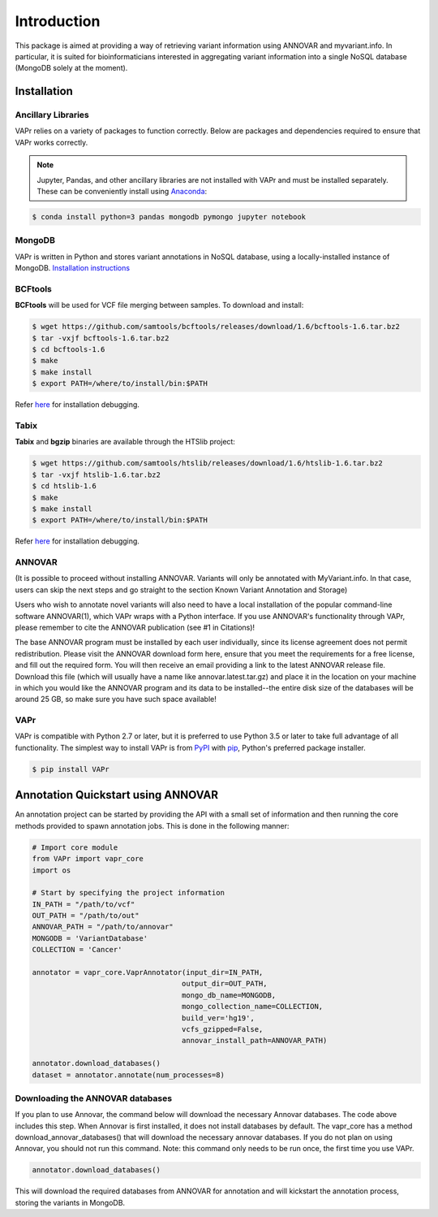 .. -*- mode: rst -*-

Introduction
============

This package is aimed at providing a way of retrieving variant information using ANNOVAR and myvariant.info.
In particular, it is suited for bioinformaticians interested in aggregating variant information into a single
NoSQL database (MongoDB solely at the moment).

.. _install:

Installation
------------

Ancillary Libraries
~~~~~~~~~~~~~~~~~~~

VAPr relies on a variety of packages to function correctly. Below are packages and dependencies required to ensure that VAPr works correctly. 

.. NOTE:: Jupyter, Pandas, and other ancillary libraries are not installed with VAPr and must be installed separately. These can be conveniently install using `Anaconda <https://conda.io/docs/user-guide/install/download.html>`_:


.. code-block:: bash

    $ conda install python=3 pandas mongodb pymongo jupyter notebook


MongoDB
~~~~~~~

VAPr is written in Python and stores variant annotations in NoSQL database, using a locally-installed instance of MongoDB. `Installation instructions <https://docs.mongodb.com/manual/administration/install-community/>`_


.. _PyPI: https://pypi.python.org/pypi/yellowbrick
.. _pip: https://docs.python.org/3/installing/


BCFtools
~~~~~~~~

**BCFtools** will be used for VCF file merging between samples. To download and install:

.. code-block:: bash

    $ wget https://github.com/samtools/bcftools/releases/download/1.6/bcftools-1.6.tar.bz2
    $ tar -vxjf bcftools-1.6.tar.bz2
    $ cd bcftools-1.6
    $ make
    $ make install
    $ export PATH=/where/to/install/bin:$PATH


Refer `here <https://github.com/samtools/bcftools/blob/develop/INSTALL>`_ for installation debugging.


Tabix
~~~~~

**Tabix** and **bgzip** binaries are available through the HTSlib project:

.. code-block:: bash

    $ wget https://github.com/samtools/htslib/releases/download/1.6/htslib-1.6.tar.bz2
    $ tar -vxjf htslib-1.6.tar.bz2
    $ cd htslib-1.6
    $ make
    $ make install
    $ export PATH=/where/to/install/bin:$PATH


Refer `here <https://github.com/samtools/htslib/blob/develop/INSTALL>`_ for installation debugging.


ANNOVAR
~~~~~~~

(It is possible to proceed without installing ANNOVAR. Variants will only be annotated with MyVariant.info. In that case,
users can skip the next steps and go straight to the section Known Variant Annotation and Storage)

Users who wish to annotate novel variants will also need to have a local installation of the popular command-line
software ANNOVAR(1), which VAPr wraps with a Python interface. If you use ANNOVAR's functionality through VAPr, please
remember to cite the ANNOVAR publication (see #1 in Citations)!

The base ANNOVAR program must be installed by each user individually, since its license agreement does not permit
redistribution. Please visit the ANNOVAR download form here, ensure that you meet the requirements for a free license,
and fill out the required form. You will then receive an email providing a link to the latest ANNOVAR release file.
Download this file (which will usually have a name like annovar.latest.tar.gz) and place it in the location on your
machine in which you would like the ANNOVAR program and its data to be installed--the entire disk size of the databases
will be around 25 GB, so make sure you have such space available!

VAPr
~~~~

VAPr is compatible with Python 2.7 or later, but it is preferred to use Python 3.5 or later to take full advantage of all functionality. The simplest way to install VAPr is from PyPI_ with pip_, Python's preferred package installer.

.. code-block:: bash

    $ pip install VAPr

Annotation Quickstart using ANNOVAR
-----------------------------------
An annotation project can be started by providing the API with a small set of information and then running the core
methods provided to spawn annotation jobs. This is done in the following manner:


.. code-block:: python

    # Import core module
    from VAPr import vapr_core
    import os

    # Start by specifying the project information
    IN_PATH = "/path/to/vcf"
    OUT_PATH = "/path/to/out"
    ANNOVAR_PATH = "/path/to/annovar"
    MONGODB = 'VariantDatabase'
    COLLECTION = 'Cancer'

    annotator = vapr_core.VaprAnnotator(input_dir=IN_PATH,
                                       output_dir=OUT_PATH,
                                       mongo_db_name=MONGODB,
                                       mongo_collection_name=COLLECTION,
                                       build_ver='hg19',
                                       vcfs_gzipped=False,
                                       annovar_install_path=ANNOVAR_PATH)

    annotator.download_databases()  
    dataset = annotator.annotate(num_processes=8)


Downloading the ANNOVAR databases
~~~~~~~~~~~~~~~~~~~~~~~~~~~~~~~~~
If you plan to use Annovar, the command below will download the necessary Annovar databases. The code above includes this step. When Annovar is first installed, it does not install databases by default. The vapr_core has a method download_annovar_databases() that will download the necessary annovar databases. If you do not plan on using Annovar, you should not run this command. Note: this command only needs to be run once, the first time you use VAPr.

.. code-block:: python

   annotator.download_databases()


This will download the required databases from ANNOVAR for annotation and will kickstart the annotation
process, storing the variants in MongoDB.
